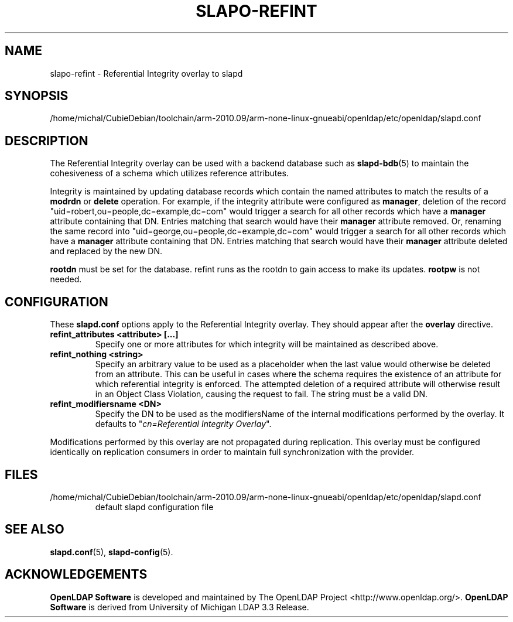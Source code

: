 .lf 1 stdin
.TH SLAPO-REFINT 5 "2013/03/31" "OpenLDAP 2.4.35"
.\" Copyright 2004-2013 The OpenLDAP Foundation All Rights Reserved.
.\" Copying restrictions apply.  See COPYRIGHT/LICENSE.
.\" $OpenLDAP$
.SH NAME
slapo\-refint \- Referential Integrity overlay to slapd
.SH SYNOPSIS
/home/michal/CubieDebian/toolchain/arm-2010.09/arm-none-linux-gnueabi/openldap/etc/openldap/slapd.conf
.SH DESCRIPTION
The Referential Integrity overlay can be used with a backend database such as
.BR slapd\-bdb (5)
to maintain the cohesiveness of a schema which utilizes reference attributes.
.LP
Integrity is maintained by updating database records which contain the named
attributes to match the results of a
.B modrdn
or
.B delete
operation. For example, if the integrity attribute were configured as
.BR manager ,
deletion of the record "uid=robert,ou=people,dc=example,dc=com" would trigger a
search for all other records which have a
.B manager
attribute containing that DN. Entries matching that search would have their
.B manager
attribute removed.
Or, renaming the same record into "uid=george,ou=people,dc=example,dc=com" 
would trigger a search for all other records which have a
.B manager
attribute containing that DN.
Entries matching that search would have their
.B manager
attribute deleted and replaced by the new DN.
.LP
.B rootdn
must be set for the database.  refint runs as the rootdn
to gain access to make its updates.
.B rootpw
is not needed.
.SH CONFIGURATION
These
.B slapd.conf
options apply to the Referential Integrity overlay.
They should appear after the
.B overlay
directive.
.TP
.B refint_attributes <attribute> [...]
Specify one or more attributes for which integrity will be maintained
as described above.
.TP
.B refint_nothing <string>
Specify an arbitrary value to be used as a placeholder when the last value
would otherwise be deleted from an attribute. This can be useful in cases
where the schema requires the existence of an attribute for which referential
integrity is enforced. The attempted deletion of a required attribute will
otherwise result in an Object Class Violation, causing the request to fail.
The string must be a valid DN.
.TP
.B refint_modifiersname <DN>
Specify the DN to be used as the modifiersName of the internal modifications
performed by the overlay.
It defaults to "\fIcn=Referential Integrity Overlay\fP".
.LP
Modifications performed by this overlay are not propagated during
replication. This overlay must be configured identically on
replication consumers in order to maintain full synchronization
with the provider.

.SH FILES
.TP
/home/michal/CubieDebian/toolchain/arm-2010.09/arm-none-linux-gnueabi/openldap/etc/openldap/slapd.conf
default slapd configuration file
.SH SEE ALSO
.BR slapd.conf (5),
.BR slapd\-config (5).
.SH ACKNOWLEDGEMENTS
.lf 1 ./../Project
.\" Shared Project Acknowledgement Text
.B "OpenLDAP Software"
is developed and maintained by The OpenLDAP Project <http://www.openldap.org/>.
.B "OpenLDAP Software"
is derived from University of Michigan LDAP 3.3 Release.  
.lf 79 stdin

